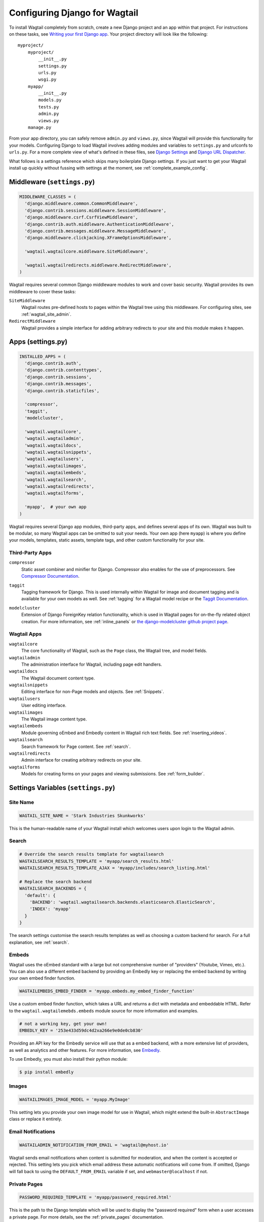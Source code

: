 ==============================
Configuring Django for Wagtail
==============================

To install Wagtail completely from scratch, create a new Django project and an app within that project. For instructions on these tasks, see `Writing your first Django app <https://docs.djangoproject.com/en/dev/intro/tutorial01/>`_. Your project directory will look like the following::

  myproject/
      myproject/
          __init__.py
          settings.py
          urls.py
          wsgi.py
      myapp/
          __init__.py
          models.py
          tests.py
          admin.py
          views.py
      manage.py

From your app directory, you can safely remove ``admin.py`` and ``views.py``, since Wagtail will provide this functionality for your models. Configuring Django to load Wagtail involves adding modules and variables to ``settings.py`` and urlconfs to ``urls.py``. For a more complete view of what's defined in these files, see `Django Settings <https://docs.djangoproject.com/en/dev/topics/settings/>`__ and `Django URL Dispatcher <https://docs.djangoproject.com/en/dev/topics/http/urls/>`_. 

What follows is a settings reference which skips many boilerplate Django settings. If you just want to get your Wagtail install up quickly without fussing with settings at the moment, see :ref:`complete_example_config`.


Middleware (``settings.py``)
~~~~~~~~~~~~~~~~~~~~~~~~~~~~

.. code-block:: python

  MIDDLEWARE_CLASSES = (
    'django.middleware.common.CommonMiddleware',
    'django.contrib.sessions.middleware.SessionMiddleware',
    'django.middleware.csrf.CsrfViewMiddleware',
    'django.contrib.auth.middleware.AuthenticationMiddleware',
    'django.contrib.messages.middleware.MessageMiddleware',
    'django.middleware.clickjacking.XFrameOptionsMiddleware',

    'wagtail.wagtailcore.middleware.SiteMiddleware',

    'wagtail.wagtailredirects.middleware.RedirectMiddleware',
  )

Wagtail requires several common Django middleware modules to work and cover basic security. Wagtail provides its own middleware to cover these tasks:

``SiteMiddleware``
  Wagtail routes pre-defined hosts to pages within the Wagtail tree using this middleware. For configuring sites, see :ref:`wagtail_site_admin`.

``RedirectMiddleware``
  Wagtail provides a simple interface for adding arbitrary redirects to your site and this module makes it happen.


Apps (settings.py)
~~~~~~~~~~~~~~~~~~

.. code-block:: python

  INSTALLED_APPS = (
    'django.contrib.auth',
    'django.contrib.contenttypes',
    'django.contrib.sessions',
    'django.contrib.messages',
    'django.contrib.staticfiles',

    'compressor',
    'taggit',
    'modelcluster',

    'wagtail.wagtailcore',
    'wagtail.wagtailadmin',
    'wagtail.wagtaildocs',
    'wagtail.wagtailsnippets',
    'wagtail.wagtailusers',
    'wagtail.wagtailimages',
    'wagtail.wagtailembeds',
    'wagtail.wagtailsearch',
    'wagtail.wagtailredirects',
    'wagtail.wagtailforms',

    'myapp',  # your own app
  )

Wagtail requires several Django app modules, third-party apps, and defines several apps of its own. Wagtail was built to be modular, so many Wagtail apps can be omitted to suit your needs. Your own app (here ``myapp``) is where you define your models, templates, static assets, template tags, and other custom functionality for your site.


Third-Party Apps
----------------

``compressor``
  Static asset combiner and minifier for Django. Compressor also enables for the use of preprocessors. See `Compressor Documentation`_.

.. _Compressor Documentation: http://django-compressor.readthedocs.org/en/latest/

``taggit``
  Tagging framework for Django. This is used internally within Wagtail for image and document tagging and is available for your own models as well. See :ref:`tagging` for a Wagtail model recipe or the `Taggit Documentation`_.

.. _Taggit Documentation: http://django-taggit.readthedocs.org/en/latest/index.html

``modelcluster``
  Extension of Django ForeignKey relation functionality, which is used in Wagtail pages for on-the-fly related object creation. For more information, see :ref:`inline_panels` or `the django-modelcluster github project page`_.

.. _the django-modelcluster github project page: https://github.com/torchbox/django-modelcluster


Wagtail Apps
------------

``wagtailcore``
  The core functionality of Wagtail, such as the ``Page`` class, the Wagtail tree, and model fields.

``wagtailadmin``
  The administration interface for Wagtail, including page edit handlers.

``wagtaildocs``
  The Wagtail document content type.

``wagtailsnippets``
  Editing interface for non-Page models and objects. See :ref:`Snippets`.

``wagtailusers``
  User editing interface.

``wagtailimages``
  The Wagtail image content type.

``wagtailembeds``
  Module governing oEmbed and Embedly content in Wagtail rich text fields. See :ref:`inserting_videos`.

``wagtailsearch``
  Search framework for Page content. See :ref:`search`.

``wagtailredirects``
  Admin interface for creating arbitrary redirects on your site.

``wagtailforms``
  Models for creating forms on your pages and viewing submissions. See :ref:`form_builder`.


Settings Variables (``settings.py``)
~~~~~~~~~~~~~~~~~~~~~~~~~~~~~~~~~~~~

Site Name
---------

.. code-block:: python

  WAGTAIL_SITE_NAME = 'Stark Industries Skunkworks'

This is the human-readable name of your Wagtail install which welcomes users upon login to the Wagtail admin.


Search
------

.. code-block:: python

  # Override the search results template for wagtailsearch
  WAGTAILSEARCH_RESULTS_TEMPLATE = 'myapp/search_results.html'
  WAGTAILSEARCH_RESULTS_TEMPLATE_AJAX = 'myapp/includes/search_listing.html'

  # Replace the search backend
  WAGTAILSEARCH_BACKENDS = {
    'default': {
      'BACKEND': 'wagtail.wagtailsearch.backends.elasticsearch.ElasticSearch',
      'INDEX': 'myapp'
    }
  }

The search settings customise the search results templates as well as choosing a custom backend for search. For a full explanation, see :ref:`search`.


Embeds
------

Wagtail uses the oEmbed standard with a large but not comprehensive number of "providers" (Youtube, Vimeo, etc.). You can also use a different embed backend by providing an Embedly key or replacing the embed backend by writing your own embed finder function. 

.. code-block:: python

  WAGTAILEMBEDS_EMBED_FINDER = 'myapp.embeds.my_embed_finder_function'

Use a custom embed finder function, which takes a URL and returns a dict with metadata and embeddable HTML. Refer to the ``wagtail.wagtailemebds.embeds`` module source for more information and examples.

.. code-block:: python

  # not a working key, get your own!
  EMBEDLY_KEY = '253e433d59dc4d2xa266e9e0de0cb830'

Providing an API key for the Embedly service will use that as a embed backend, with a more extensive list of providers, as well as analytics and other features. For more information, see `Embedly`_.

.. _Embedly: http://embed.ly/

To use Embedly, you must also install their python module:

.. code-block:: bash

  $ pip install embedly


Images
------

.. code-block:: python

  WAGTAILIMAGES_IMAGE_MODEL = 'myapp.MyImage'

This setting lets you provide your own image model for use in Wagtail, which might extend the built-in ``AbstractImage`` class or replace it entirely.


Email Notifications
-------------------

.. code-block:: python

  WAGTAILADMIN_NOTIFICATION_FROM_EMAIL = 'wagtail@myhost.io'

Wagtail sends email notifications when content is submitted for moderation, and when the content is accepted or rejected. This setting lets you pick which email address these automatic notifications will come from. If omitted, Django will fall back to using the ``DEFAULT_FROM_EMAIL`` variable if set, and ``webmaster@localhost`` if not.


Private Pages
-------------

.. code-block:: python

  PASSWORD_REQUIRED_TEMPLATE = 'myapp/password_required.html'

This is the path to the Django template which will be used to display the "password required" form when a user accesses a private page. For more details, see the :ref:`private_pages` documentation.


Other Django Settings Used by Wagtail
-------------------------------------

.. code-block:: python

  ALLOWED_HOSTS
  APPEND_SLASH
  AUTH_USER_MODEL
  BASE_URL
  CACHES
  DEFAULT_FROM_EMAIL
  INSTALLED_APPS
  MEDIA_ROOT
  SESSION_COOKIE_DOMAIN
  SESSION_COOKIE_NAME
  SESSION_COOKIE_PATH
  STATIC_URL
  TEMPLATE_CONTEXT_PROCESSORS
  USE_I18N

For information on what these settings do, see `Django Settings <https://docs.djangoproject.com/en/dev/ref/settings/>`__.


URL Patterns
------------

.. code-block:: python

  from django.contrib import admin

  from wagtail.wagtailcore import urls as wagtail_urls
  from wagtail.wagtailadmin import urls as wagtailadmin_urls
  from wagtail.wagtaildocs import urls as wagtaildocs_urls
  from wagtail.wagtailsearch import urls as wagtailsearch_urls

  urlpatterns = [
    url(r'^django-admin/', include(admin.site.urls)),

    url(r'^admin/', include(wagtailadmin_urls)),
    url(r'^search/', include(wagtailsearch_urls)),
    url(r'^documents/', include(wagtaildocs_urls)),

    # Optional urlconf for including your own vanilla Django urls/views
    url(r'', include('myapp.urls')),

    # For anything not caught by a more specific rule above, hand over to
    # Wagtail's serving mechanism
    url(r'', include(wagtail_urls)),
  ]

This block of code for your project's ``urls.py`` does a few things:

* Load the vanilla Django admin interface to ``/django-admin/``
* Load the Wagtail admin and its various apps
* Dispatch any vanilla Django apps you're using other than Wagtail which require their own urlconfs (this is optional, since Wagtail might be all you need)
* Lets Wagtail handle any further URL dispatching.

That's not everything you might want to include in your project's urlconf, but it's what's necessary for Wagtail to flourish.


.. _complete_example_config:

Ready to Use Example Configuration Files
~~~~~~~~~~~~~~~~~~~~~~~~~~~~~~~~~~~~~~~~

These two files should reside in your project directory (``myproject/myproject/``).


``settings.py``
---------------

.. code-block:: python

  import os

  PROJECT_ROOT = os.path.join(os.path.dirname(__file__), '..', '..')

  DEBUG = True
  TEMPLATE_DEBUG = DEBUG

  ADMINS = (
      # ('Your Name', 'your_email@example.com'),
  )

  MANAGERS = ADMINS

  # Default to dummy email backend. Configure dev/production/local backend
  # as per https://docs.djangoproject.com/en/dev/topics/email/#email-backends
  EMAIL_BACKEND = 'django.core.mail.backends.dummy.EmailBackend'

  DATABASES = {
      'default': {
          'ENGINE': 'django.db.backends.postgresql_psycopg2',
          'NAME': 'myprojectdb',
          'USER': 'postgres',
          'PASSWORD': '',
          'HOST': '',  # Set to empty string for localhost.
          'PORT': '',  # Set to empty string for default.
          'CONN_MAX_AGE': 600,  # number of seconds database connections should persist for
      }
  }

  # Hosts/domain names that are valid for this site; required if DEBUG is False
  # See https://docs.djangoproject.com/en/1.5/ref/settings/#allowed-hosts
  ALLOWED_HOSTS = []

  # Local time zone for this installation. Choices can be found here:
  # http://en.wikipedia.org/wiki/List_of_tz_zones_by_name
  # although not all choices may be available on all operating systems.
  # On Unix systems, a value of None will cause Django to use the same
  # timezone as the operating system.
  # If running in a Windows environment this must be set to the same as your
  # system time zone.
  TIME_ZONE = 'Europe/London'

  # Language code for this installation. All choices can be found here:
  # http://www.i18nguy.com/unicode/language-identifiers.html
  LANGUAGE_CODE = 'en-gb'

  SITE_ID = 1

  # If you set this to False, Django will make some optimizations so as not
  # to load the internationalization machinery.
  USE_I18N = True

  # If you set this to False, Django will not format dates, numbers and
  # calendars according to the current locale.
  # Note that with this set to True, Wagtail will fall back on using numeric dates
  # in date fields, as opposed to 'friendly' dates like "24 Sep 2013", because
  # Python's strptime doesn't support localised month names: https://code.djangoproject.com/ticket/13339
  USE_L10N = False

  # If you set this to False, Django will not use timezone-aware datetimes.
  USE_TZ = True

  # Absolute filesystem path to the directory that will hold user-uploaded files.
  # Example: "/home/media/media.lawrence.com/media/"
  MEDIA_ROOT = os.path.join(PROJECT_ROOT, 'media')

  # URL that handles the media served from MEDIA_ROOT. Make sure to use a
  # trailing slash.
  # Examples: "http://media.lawrence.com/media/", "http://example.com/media/"
  MEDIA_URL = '/media/'

  # Absolute path to the directory static files should be collected to.
  # Don't put anything in this directory yourself; store your static files
  # in apps' "static/" subdirectories and in STATICFILES_DIRS.
  # Example: "/home/media/media.lawrence.com/static/"
  STATIC_ROOT = os.path.join(PROJECT_ROOT, 'static')

  # URL prefix for static files.
  # Example: "http://media.lawrence.com/static/"
  STATIC_URL = '/static/'

  # List of finder classes that know how to find static files in
  # various locations.
  STATICFILES_FINDERS = (
      'django.contrib.staticfiles.finders.FileSystemFinder',
      'django.contrib.staticfiles.finders.AppDirectoriesFinder',
      'compressor.finders.CompressorFinder',
  )

  # Make this unique, and don't share it with anybody.
  SECRET_KEY = 'change-me'

  # List of callables that know how to import templates from various sources.
  TEMPLATE_LOADERS = (
      'django.template.loaders.filesystem.Loader',
      'django.template.loaders.app_directories.Loader',
  )

  MIDDLEWARE_CLASSES = (
      'django.middleware.common.CommonMiddleware',
      'django.contrib.sessions.middleware.SessionMiddleware',
      'django.middleware.csrf.CsrfViewMiddleware',
      'django.contrib.auth.middleware.AuthenticationMiddleware',
      'django.contrib.messages.middleware.MessageMiddleware',
      'django.middleware.clickjacking.XFrameOptionsMiddleware',

      'wagtail.wagtailcore.middleware.SiteMiddleware',

      'wagtail.wagtailredirects.middleware.RedirectMiddleware',
  )

  from django.conf import global_settings
  TEMPLATE_CONTEXT_PROCESSORS = global_settings.TEMPLATE_CONTEXT_PROCESSORS + (
      'django.core.context_processors.request',
  )

  ROOT_URLCONF = 'myproject.urls'

  # Python dotted path to the WSGI application used by Django's runserver.
  WSGI_APPLICATION = 'wagtaildemo.wsgi.application'

  INSTALLED_APPS = (
      'django.contrib.auth',
      'django.contrib.contenttypes',
      'django.contrib.sessions',
      'django.contrib.messages',
      'django.contrib.staticfiles',

      'compressor',
      'taggit',
      'modelcluster',

      'wagtail.wagtailcore',
      'wagtail.wagtailadmin',
      'wagtail.wagtaildocs',
      'wagtail.wagtailsnippets',
      'wagtail.wagtailusers',
      'wagtail.wagtailimages',
      'wagtail.wagtailembeds',
      'wagtail.wagtailsearch',
      'wagtail.wagtailredirects',
      'wagtail.wagtailforms',

      'myapp',
  )

  EMAIL_SUBJECT_PREFIX = '[Wagtail] '

  INTERNAL_IPS = ('127.0.0.1', '10.0.2.2')

  # django-compressor settings
  COMPRESS_PRECOMPILERS = (
      ('text/x-scss', 'django_libsass.SassCompiler'),
  )

  # A sample logging configuration. The only tangible logging
  # performed by this configuration is to send an email to
  # the site admins on every HTTP 500 error when DEBUG=False.
  # See http://docs.djangoproject.com/en/dev/topics/logging for
  # more details on how to customize your logging configuration.
  LOGGING = {
      'version': 1,
      'disable_existing_loggers': False,
      'filters': {
          'require_debug_false': {
              '()': 'django.utils.log.RequireDebugFalse'
          }
      },
      'handlers': {
          'mail_admins': {
              'level': 'ERROR',
              'filters': ['require_debug_false'],
              'class': 'django.utils.log.AdminEmailHandler'
          }
      },
      'loggers': {
          'django.request': {
              'handlers': ['mail_admins'],
              'level': 'ERROR',
              'propagate': True,
          },
      }
  }


  # WAGTAIL SETTINGS

  # This is the human-readable name of your Wagtail install
  # which welcomes users upon login to the Wagtail admin.
  WAGTAIL_SITE_NAME = 'My Project'

  # Override the search results template for wagtailsearch
  # WAGTAILSEARCH_RESULTS_TEMPLATE = 'myapp/search_results.html'
  # WAGTAILSEARCH_RESULTS_TEMPLATE_AJAX = 'myapp/includes/search_listing.html'

  # Replace the search backend
  #WAGTAILSEARCH_BACKENDS = {
  #  'default': {
  #    'BACKEND': 'wagtail.wagtailsearch.backends.elasticsearch.ElasticSearch',
  #    'INDEX': 'myapp'
  #  }
  #}

  # Wagtail email notifications from address
  # WAGTAILADMIN_NOTIFICATION_FROM_EMAIL = 'wagtail@myhost.io'

  # If you want to use Embedly for embeds, supply a key
  # (this key doesn't work, get your own!)
  # EMBEDLY_KEY = '253e433d59dc4d2xa266e9e0de0cb830'


``urls.py``
-----------

.. code-block:: python

  from django.conf.urls import patterns, include, url
  from django.conf.urls.static import static
  from django.views.generic.base import RedirectView
  from django.contrib import admin
  from django.conf import settings
  import os.path

  from wagtail.wagtailcore import urls as wagtail_urls
  from wagtail.wagtailadmin import urls as wagtailadmin_urls
  from wagtail.wagtaildocs import urls as wagtaildocs_urls
  from wagtail.wagtailsearch import urls as wagtailsearch__urls


  urlpatterns = patterns('',
      url(r'^django-admin/', include(admin.site.urls)),

      url(r'^admin/', include(wagtailadmin_urls)),
      url(r'^search/', include(wagtailsearch_urls)),
      url(r'^documents/', include(wagtaildocs_urls)),

      # For anything not caught by a more specific rule above, hand over to
      # Wagtail's serving mechanism
      url(r'', include(wagtail_urls)),
  )


  if settings.DEBUG:
      from django.contrib.staticfiles.urls import staticfiles_urlpatterns

      urlpatterns += staticfiles_urlpatterns() # tell gunicorn where static files are in dev mode
      urlpatterns += static(settings.MEDIA_URL + 'images/', document_root=os.path.join(settings.MEDIA_ROOT, 'images'))
      urlpatterns += patterns('',
          (r'^favicon\.ico$', RedirectView.as_view(url=settings.STATIC_URL + 'myapp/images/favicon.ico'))
      )



